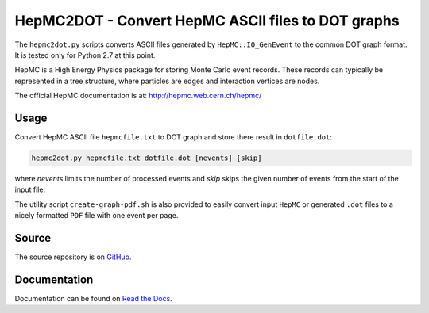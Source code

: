 HepMC2DOT - Convert HepMC ASCII files to DOT graphs
===================================================

.. image:: https://travis-ci.org/elritsch/hepmc2dot.svg?branch=master
  :target: https://travis-ci.org/elritsch/hepmc2dot
  :alt: Build Status
.. image:: https://coveralls.io/repos/github/elritsch/hepmc2dot/badge.svg?branch=master
  :target: https://coveralls.io/github/elritsch/hepmc2dot?branch=master
  :alt: Code Coverage
.. image:: https://readthedocs.org/projects/hepmc2dot/badge/?version=latest
  :target: https://hepmc2dot.readthedocs.io/en/latest/?badge=latest
  :alt: Docs Status

The ``hepmc2dot.py`` scripts converts ASCII files generated by ``HepMC::IO_GenEvent`` to the common DOT graph format. It is tested only for Python 2.7 at this point.

HepMC is a High Energy Physics package for storing Monte Carlo event records. These records can typically be represented in a tree structure, where particles are edges and interaction vertices are nodes.

The official HepMC documentation is at:
http://hepmc.web.cern.ch/hepmc/

Usage
-----

Convert HepMC ASCII file ``hepmcfile.txt`` to DOT graph and store there
result in ``dotfile.dot``:

.. code:: shell

    hepmc2dot.py hepmcfile.txt dotfile.dot [nevents] [skip]

where `nevents` limits the number of processed events and `skip` skips the given number of events from the start of the input file.

The utility script ``create-graph-pdf.sh`` is also provided to easily convert input ``HepMC`` or generated ``.dot`` files to a nicely formatted ``PDF`` file with one event per page. 
    
Source
------

The source repository is on `GitHub`_.

.. _GitHub: https://github.com/elritsch/hepmc2dot

Documentation
-------------

Documentation can be found on `Read the Docs`_.

.. _Read the Docs: https://hepmc2dot.readthedocs.io
